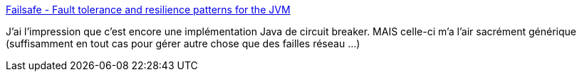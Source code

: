 :jbake-type: post
:jbake-status: published
:jbake-title: Failsafe - Fault tolerance and resilience patterns for the JVM
:jbake-tags: java,networking,exception,library,open-source,_mois_nov.,_année_2020
:jbake-date: 2020-11-27
:jbake-depth: ../
:jbake-uri: shaarli/1606484506000.adoc
:jbake-source: https://nicolas-delsaux.hd.free.fr/Shaarli?searchterm=https%3A%2F%2Fjodah.net%2Ffailsafe%2F&searchtags=java+networking+exception+library+open-source+_mois_nov.+_ann%C3%A9e_2020
:jbake-style: shaarli

https://jodah.net/failsafe/[Failsafe - Fault tolerance and resilience patterns for the JVM]

J'ai l'impression que c'est encore une implémentation Java de circuit breaker. MAIS celle-ci m'a l'air sacrément générique (suffisamment en tout cas pour gérer autre chose que des failles réseau ...)
